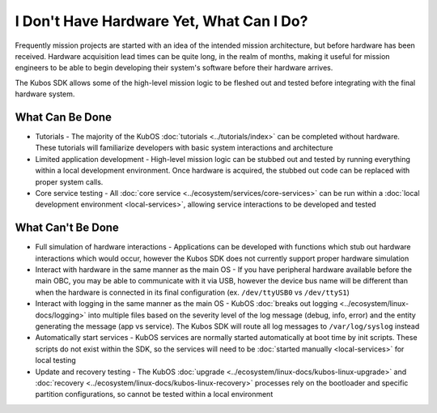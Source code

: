 I Don't Have Hardware Yet, What Can I Do?
=========================================

Frequently mission projects are started with an idea of the intended mission architecture, but before
hardware has been received.
Hardware acquisition lead times can be quite long, in the realm of months, making it useful for
mission engineers to be able to begin developing their system's software before their hardware
arrives.

The Kubos SDK allows some of the high-level mission logic to be fleshed out and tested before
integrating with the final hardware system.

What Can Be Done
----------------

- Tutorials - The majority of the KubOS :doc:`tutorials <../tutorials/index>` can be completed
  without hardware. These tutorials will familiarize developers with basic system interactions and
  architecture
- Limited application development - High-level mission logic can be stubbed out and tested by running
  everything within a local development environment. Once hardware is acquired, the stubbed out
  code can be replaced with proper system calls.
- Core service testing - All :doc:`core service <../ecosystem/services/core-services>` can be run
  within a :doc:`local development environment <local-services>`, allowing service interactions to
  be developed and tested

What Can't Be Done
------------------

- Full simulation of hardware interactions - Applications can be developed with functions which stub
  out hardware interactions which would occur, however the Kubos SDK does not currently support
  proper hardware simulation
- Interact with hardware in the same manner as the main OS - If you have peripheral hardware available
  before the main OBC, you may be able to communicate with it via USB, however the device bus name will
  be different than when the hardware is connected in its final configuration (ex. ``/dev/ttyUSB0`` vs
  ``/dev/ttyS1``)
- Interact with logging in the same manner as the main OS - KubOS :doc:`breaks out logging <../ecosystem/linux-docs/logging>`
  into multiple files based on the severity level of the log message (debug, info, error) and the
  entity generating the message (app vs service). The Kubos SDK will route all log messages to
  ``/var/log/syslog`` instead
- Automatically start services - KubOS services are normally started automatically at boot time by
  init scripts. These scripts do not exist within the SDK, so the services will need to be
  :doc:`started manually <local-services>` for local testing
- Update and recovery testing - The KubOS :doc:`upgrade <../ecosystem/linux-docs/kubos-linux-upgrade>`
  and :doc:`recovery <../ecosystem/linux-docs/kubos-linux-recovery>` processes rely on the bootloader
  and specific partition configurations, so cannot be tested within a local environment